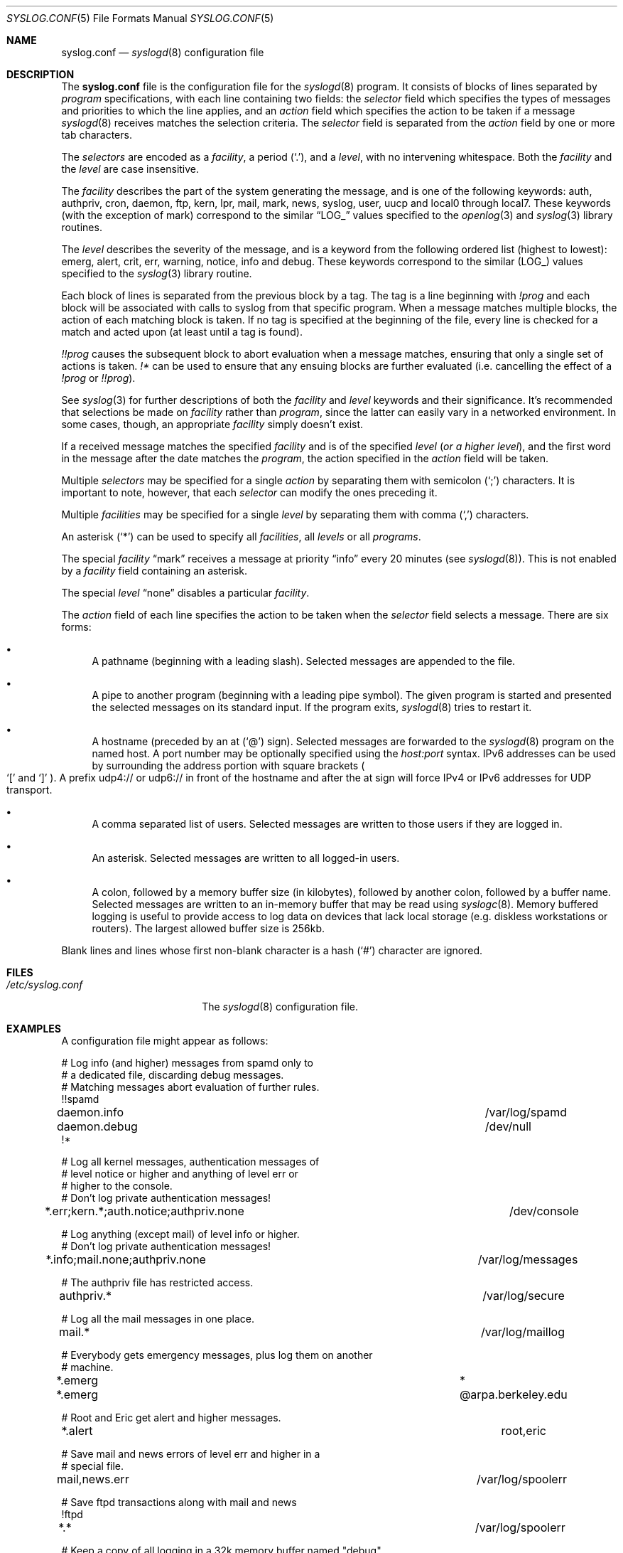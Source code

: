 .\" Copyright (c) 1990, 1991, 1993
.\"	The Regents of the University of California.  All rights reserved.
.\"
.\" Redistribution and use in source and binary forms, with or without
.\" modification, are permitted provided that the following conditions
.\" are met:
.\" 1. Redistributions of source code must retain the above copyright
.\"    notice, this list of conditions and the following disclaimer.
.\" 2. Redistributions in binary form must reproduce the above copyright
.\"    notice, this list of conditions and the following disclaimer in the
.\"    documentation and/or other materials provided with the distribution.
.\" 3. Neither the name of the University nor the names of its contributors
.\"    may be used to endorse or promote products derived from this software
.\"    without specific prior written permission.
.\"
.\" THIS SOFTWARE IS PROVIDED BY THE REGENTS AND CONTRIBUTORS ``AS IS'' AND
.\" ANY EXPRESS OR IMPLIED WARRANTIES, INCLUDING, BUT NOT LIMITED TO, THE
.\" IMPLIED WARRANTIES OF MERCHANTABILITY AND FITNESS FOR A PARTICULAR PURPOSE
.\" ARE DISCLAIMED.  IN NO EVENT SHALL THE REGENTS OR CONTRIBUTORS BE LIABLE
.\" FOR ANY DIRECT, INDIRECT, INCIDENTAL, SPECIAL, EXEMPLARY, OR CONSEQUENTIAL
.\" DAMAGES (INCLUDING, BUT NOT LIMITED TO, PROCUREMENT OF SUBSTITUTE GOODS
.\" OR SERVICES; LOSS OF USE, DATA, OR PROFITS; OR BUSINESS INTERRUPTION)
.\" HOWEVER CAUSED AND ON ANY THEORY OF LIABILITY, WHETHER IN CONTRACT, STRICT
.\" LIABILITY, OR TORT (INCLUDING NEGLIGENCE OR OTHERWISE) ARISING IN ANY WAY
.\" OUT OF THE USE OF THIS SOFTWARE, EVEN IF ADVISED OF THE POSSIBILITY OF
.\" SUCH DAMAGE.
.\"
.\"     from: @(#)syslog.conf.5	8.1 (Berkeley) 6/9/93
.\"     $OpenBSD: syslog.conf.5,v 1.25 2014/08/21 17:16:37 bluhm Exp $
.\"	$NetBSD: syslog.conf.5,v 1.4 1996/01/02 17:41:46 perry Exp $
.\"
.Dd $Mdocdate: August 21 2014 $
.Dt SYSLOG.CONF 5
.Os
.Sh NAME
.Nm syslog.conf
.Nd
.Xr syslogd 8
configuration file
.Sh DESCRIPTION
The
.Nm syslog.conf
file is the configuration file for the
.Xr syslogd 8
program.
It consists of blocks of lines separated by
.Em program
specifications, with each line containing two fields: the
.Em selector
field which specifies the types of messages and priorities to which the
line applies, and an
.Em action
field which specifies the action to be taken if a message
.Xr syslogd 8
receives matches the selection criteria.
The
.Em selector
field is separated from the
.Em action
field by one or more tab characters.
.Pp
The
.Em selectors
are encoded as a
.Em facility ,
a period
.Pq Ql \&. ,
and a
.Em level ,
with no intervening whitespace.
Both the
.Em facility
and the
.Em level
are case insensitive.
.Pp
The
.Em facility
describes the part of the system generating the message, and is one of
the following keywords: auth, authpriv, cron, daemon, ftp, kern, lpr, mail,
mark, news, syslog, user, uucp and local0 through local7.
These keywords (with the exception of mark) correspond to the
similar
.Dq Dv LOG_
values specified to the
.Xr openlog 3
and
.Xr syslog 3
library routines.
.Pp
The
.Em level
describes the severity of the message, and is a keyword from the
following ordered list (highest to lowest): emerg, alert, crit, err,
warning, notice, info and debug.
These keywords correspond to the
similar
.Pq Dv LOG_
values specified to the
.Xr syslog 3
library routine.
.Pp
Each block of lines is separated from the previous block by a tag.
The tag is a line beginning with
.Em !prog
and each block will be associated with calls to syslog from that specific
program.
When a message matches multiple blocks, the action of each matching
block is taken.
If no tag is specified at the beginning of the file,
every line is checked for a match and acted upon
.Pq at least until a tag is found .
.Pp
.Em !!prog
causes the subsequent block to abort evaluation when a message matches,
ensuring that only a single set of actions is taken.
.Em !*\&
can be used to ensure that any ensuing blocks are further evaluated
(i.e. cancelling the effect of a
.Em !prog
or
.Em !!prog ) .
.Pp
See
.Xr syslog 3
for further descriptions of both the
.Em facility
and
.Em level
keywords and their significance.
It's recommended that selections be made on
.Em facility
rather than
.Em program ,
since the latter can easily vary in a networked environment.
In some cases, though, an appropriate
.Em facility
simply doesn't exist.
.Pp
If a received message matches the specified
.Em facility
and is of the specified
.Em level
.Pq Em or a higher level ,
and the first word in the message after the date matches the
.Em program ,
the action specified in the
.Em action
field will be taken.
.Pp
Multiple
.Em selectors
may be specified for a single
.Em action
by separating them with semicolon
.Pq Ql \&;
characters.
It is important to note, however, that each
.Em selector
can modify the ones preceding it.
.Pp
Multiple
.Em facilities
may be specified for a single
.Em level
by separating them with comma
.Pq Ql \&,
characters.
.Pp
An asterisk
.Pq Ql *
can be used to specify all
.Em facilities ,
all
.Em levels
or all
.Em programs .
.Pp
The special
.Em facility
.Dq mark
receives a message at priority
.Dq info
every 20 minutes (see
.Xr syslogd 8 ) .
This is not enabled by a
.Em facility
field containing an asterisk.
.Pp
The special
.Em level
.Dq none
disables a particular
.Em facility .
.Pp
The
.Em action
field of each line specifies the action to be taken when the
.Em selector
field selects a message.
There are six forms:
.Bl -bullet
.It
A pathname (beginning with a leading slash).
Selected messages are appended to the file.
.It
A pipe to another program (beginning with a leading pipe symbol).
The given program is started and presented the selected messages
on its standard input.
If the program exits,
.Xr syslogd 8
tries to restart it.
.It
A hostname (preceded by an at
.Pq Ql @
sign).
Selected messages are forwarded to the
.Xr syslogd 8
program on the named host.
A port number may be optionally specified using the
.Ar host:port
syntax.
IPv6 addresses can be used by surrounding the address portion with
square brackets
.Po
.Ql [\&
and
.Ql ]\&
.Pc .
A prefix udp4:// or udp6:// in front of the hostname and after the
at sign will force IPv4 or IPv6 addresses for UDP transport.
.It
A comma separated list of users.
Selected messages are written to those users
if they are logged in.
.It
An asterisk.
Selected messages are written to all logged-in users.
.It
A colon, followed by a memory buffer size
.Pq in kilobytes ,
followed by another colon, followed by a buffer name.
Selected messages are written to an in-memory buffer that may be read using
.Xr syslogc 8 .
Memory buffered logging is useful to provide access to log data on devices
that lack local storage (e.g. diskless workstations or routers).
The largest allowed buffer size is 256kb.
.El
.Pp
Blank lines and lines whose first non-blank character is a hash
.Pq Ql #
character are ignored.
.Sh FILES
.Bl -tag -width /etc/syslog.conf -compact
.It Pa /etc/syslog.conf
The
.Xr syslogd 8
configuration file.
.El
.Sh EXAMPLES
A configuration file might appear as follows:
.Bd -literal
# Log info (and higher) messages from spamd only to
# a dedicated file, discarding debug messages.
# Matching messages abort evaluation of further rules.
!!spamd
daemon.info						/var/log/spamd
daemon.debug						/dev/null
!*

# Log all kernel messages, authentication messages of
# level notice or higher and anything of level err or
# higher to the console.
# Don't log private authentication messages!
*.err;kern.*;auth.notice;authpriv.none			/dev/console

# Log anything (except mail) of level info or higher.
# Don't log private authentication messages!
*.info;mail.none;authpriv.none				/var/log/messages

# The authpriv file has restricted access.
authpriv.*						/var/log/secure

# Log all the mail messages in one place.
mail.*							/var/log/maillog

# Everybody gets emergency messages, plus log them on another
# machine.
*.emerg							*
*.emerg							@arpa.berkeley.edu

# Root and Eric get alert and higher messages.
*.alert							root,eric

# Save mail and news errors of level err and higher in a
# special file.
mail,news.err						/var/log/spoolerr

# Save ftpd transactions along with mail and news
!ftpd
*.*							/var/log/spoolerr

# Keep a copy of all logging in a 32k memory buffer named "debug"
*.debug							:32:debug

# Store notices and authpriv messages in a 64k buffer named "important"
*.notice,authpriv.*					:64:important

# feed everything to logsurfer
*.*						|/usr/local/sbin/logsurfer
.Ed
.Sh SEE ALSO
.Xr syslog 3 ,
.Xr syslogc 8 ,
.Xr syslogd 8
.Sh HISTORY
The
.Nm
file appeared in
.Bx 4.3 ,
along with
.Xr syslogd 8 .
.Sh BUGS
The effects of multiple selectors are sometimes not intuitive.
For example
.Dq mail.crit;*.err
will select
.Dq mail
facility messages at the level of
.Dq err
or higher, not at the level of
.Dq crit
or higher.
